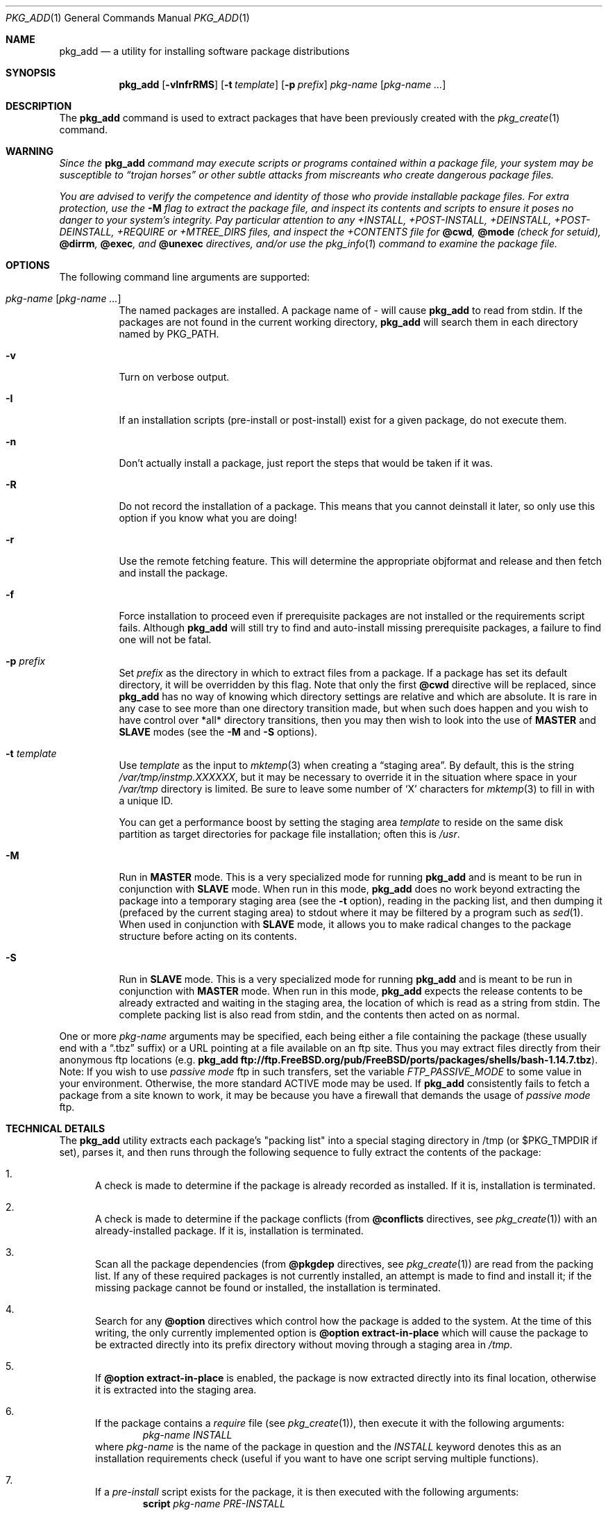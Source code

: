 .\"
.\" FreeBSD install - a package for the installation and maintainance
.\" of non-core utilities.
.\"
.\" Redistribution and use in source and binary forms, with or without
.\" modification, are permitted provided that the following conditions
.\" are met:
.\" 1. Redistributions of source code must retain the above copyright
.\"    notice, this list of conditions and the following disclaimer.
.\" 2. Redistributions in binary form must reproduce the above copyright
.\"    notice, this list of conditions and the following disclaimer in the
.\"    documentation and/or other materials provided with the distribution.
.\"
.\" Jordan K. Hubbard
.\"
.\"
.\"     @(#)pkg_add.1
.\" $FreeBSD$
.\"
.Dd November 25, 1994
.Dt PKG_ADD 1
.Os
.Sh NAME
.Nm pkg_add
.Nd a utility for installing software package distributions
.Sh SYNOPSIS
.Nm
.Op Fl vInfrRMS
.Op Fl t Ar template
.Op Fl p Ar prefix
.Ar pkg-name Op Ar pkg-name ...
.Sh DESCRIPTION
The
.Nm
command is used to extract packages that have been previously created
with the
.Xr pkg_create 1
command.
.Sh WARNING
.Bf -emphasis
Since the
.Nm
command may execute scripts or programs contained within a package file,
your system may be susceptible to
.Dq Em trojan horses
or other subtle
attacks from miscreants who create dangerous package files.
.Pp
You are advised to verify the competence and identity of those who
provide installable package files.  For extra protection, use the
.Fl M
flag to extract the package file, and inspect its contents and scripts to
ensure it poses no danger to your system's integrity.  Pay particular
attention to any +INSTALL, +POST-INSTALL, +DEINSTALL, +POST-DEINSTALL,
+REQUIRE or +MTREE_DIRS files, and inspect the +CONTENTS file for
.Cm @cwd ,
.Cm @mode
(check for setuid),
.Cm @dirrm ,
.Cm @exec ,
and
.Cm @unexec
directives, and/or use the
.Xr pkg_info 1
command to examine the package file.
.Ef
.Sh OPTIONS
The following command line arguments are supported:
.Bl -tag -width indent
.It Ar pkg-name Op Ar pkg-name ...
The named packages are installed.  A package name of - will cause
.Nm
to read from stdin.
If the packages are not found in the current
working directory,
.Nm
will search them in each directory named by
.Ev PKG_PATH .
.It Fl v
Turn on verbose output.
.It Fl I
If an installation scripts (pre-install or post-install) exist for a given
package, do not execute them.
.It Fl n
Don't actually install a package, just report the steps that
would be taken if it was.
.It Fl R
Do not record the installation of a package.  This means
that you cannot deinstall it later, so only use this option if
you know what you are doing!
.It Fl r
Use the remote fetching feature.
This will determine the appropriate
objformat and release and then fetch and install the package.
.It Fl f
Force installation to proceed even if prerequisite packages are not
installed or the requirements script fails.  Although
.Nm
will still try to find and auto-install missing prerequisite packages,
a failure to find one will not be fatal.
.It Fl p Ar prefix
Set
.Ar prefix
as the directory in which to extract files from a package.
If a package has set its default directory, it will be overridden
by this flag.  Note that only the first
.Cm @cwd
directive will be replaced, since
.Nm
has no way of knowing which directory settings are relative and
which are absolute.  It is rare in any case to see more than one
directory transition made, but when such does happen and you wish
to have control over *all* directory transitions, then you
may then wish to look into the use of
.Cm MASTER
and
.Cm SLAVE
modes (see the
.Fl M
and
.Fl S
options).
.It Fl t Ar template
Use
.Ar template
as the input to
.Xr mktemp 3
when creating a
.Dq staging area .
By default, this is the string
.Pa /var/tmp/instmp.XXXXXX ,
but it may be necessary to override it in the situation where
space in your
.Pa /var/tmp
directory is limited.  Be sure to leave some number of `X' characters
for
.Xr mktemp 3
to fill in with a unique ID.
.Pp
You can get a performance boost by setting the staging area
.Ar template
to reside on the same disk partition as target directories for package
file installation; often this is
.Pa /usr .
.It Fl M
Run in
.Cm MASTER
mode.  This is a very specialized mode for running
.Nm
and is meant to be run in conjunction with
.Cm SLAVE
mode.  When run in this mode,
.Nm
does no work beyond extracting the package into a temporary staging
area (see the
.Fl t
option), reading in the packing list, and then dumping it (prefaced by
the current staging area) to stdout where it may be filtered by a
program such as
.Xr sed 1 .
When used in conjunction with
.Cm SLAVE
mode, it allows you to make radical changes to the package structure
before acting on its contents.
.It Fl S
Run in
.Cm SLAVE
mode.  This is a very specialized mode for running
.Nm
and is meant to be run in conjunction with
.Cm MASTER
mode.  When run in this mode,
.Nm
expects the release contents to be already extracted and waiting
in the staging area, the location of which is read as a string
from stdin.  The complete packing list is also read from stdin,
and the contents then acted on as normal.
.El
.Pp
One or more
.Ar pkg-name
arguments may be specified, each being either a file containing the
package (these usually end with a
.Dq .tbz
suffix) or a
URL pointing at a file available on an ftp site.  Thus you may
extract files directly from their anonymous ftp locations (e.g.\&
.Nm
.Li ftp://ftp.FreeBSD.org/pub/FreeBSD/ports/packages/shells/bash-1.14.7.tbz ) .
Note:  If you wish to use
.Bf -emphasis
passive mode
.Ef
ftp in such transfers, set
the variable
.Bf -emphasis
FTP_PASSIVE_MODE
.Ef
to some value in your environment.  Otherwise, the more standard
ACTIVE mode may be used.  If
.Nm
consistently fails to fetch a package from a site known to work,
it may be because you have a firewall that demands the usage of
.Bf -emphasis
passive mode
.Ef
ftp.
.Sh TECHNICAL DETAILS
The
.Nm
utility extracts each package's "packing list" into a special staging
directory in /tmp (or $PKG_TMPDIR if set), parses it, and then runs
through the following sequence to fully extract the contents of the package:
.Bl -enum
.It
A check is made to determine if the package is already recorded as installed.
If it is, installation is terminated.
.It
A check is made to determine if the package conflicts (from
.Cm @conflicts
directives, see
.Xr pkg_create 1 )
with an already-installed package.
If it is, installation is terminated.
.It
Scan all the package dependencies (from
.Cm @pkgdep
directives, see
.Xr pkg_create 1 )
are read from the packing list.
If any of these required packages is not currently installed,
an attempt is made to find and install it;
if the missing package cannot be found or installed,
the installation is terminated.
.It
Search for any
.Cm @option
directives which control how the package is added to the system.
At the time of this writing, the only currently implemented option is
.Cm @option extract-in-place
which will cause the package to be extracted directly into its
prefix directory without moving through a staging area in
.Pa /tmp .
.It
If
.Cm @option extract-in-place
is enabled, the package is now extracted directly into its
final location, otherwise it is extracted into the staging area.
.It
If the package contains a
.Ar require
file (see
.Xr pkg_create 1 ) ,
then execute it with the following arguments:
.Bd -ragged -offset indent -compact
.Ar pkg-name
.Ar INSTALL
.Ed
where
.Ar pkg-name
is the name of the package in question and the
.Ar INSTALL
keyword denotes this as an installation requirements check (useful if
you want to have one script serving multiple functions).
.It
If a
.Ar pre-install
script exists for the package, it is then executed with the following
arguments:
.Bd -ragged -offset indent -compact
.Cm script
.Ar pkg-name
.Ar PRE-INSTALL
.Ed
.Pp
where
.Ar pkg-name
is the name of the package in question and
.Ar PRE-INSTALL
is a keyword denoting this as the preinstallation phase.
.Pp
.Sy Note :
The
.Ar PRE-INSTALL
keyword will not appear if separate scripts for pre-install and post-install
are given during package creation time (using the
.Fl i
and
.Fl I
flags to
.Xr pkg_create 1 ) .
.It
If
.Cm @option extract-in-place
is not used, then the packing list (this is the
.Pa +CONTENTS
file) is now used as a guide for moving (or copying, as necessary) files from
the staging area into their final locations.
.It
If the package contains an
.Ar mtreefile
file (see
.Xr pkg_create 1 ) ,
then mtree is invoked as:
.Bd -ragged -offset indent -compact
.Cm mtree
.Fl u
.Fl f
.Ar mtreefile
.Fl d
.Fl e
.Fl p
.Pa prefix
.Ed
where
.Pa prefix
is either the prefix specified with the
.Fl p
flag or, if no
.Fl p
flag was specified, the name of the first directory named by a
.Cm @cwd
directive within this package.
.It
If a
.Ar post-install
script exists for the package, it is then executed as
.Bd -ragged -offset indent -compact
.Cm script
.Ar pkg-name
.Ar POST-INSTALL
.Ed
where
.Ar pkg-name
is the name of the package in question and
.Ar POST-INSTALL
is a keyword denoting this as the post-installation phase.
.Pp
.Sy Note :
The
.Ar POST-INSTALL
keyword will not appear if separate scripts for pre-install and post-install
are given during package creation time (using the
.Fl i
and
.Fl I
flags to
.Xr pkg_create 1 ) .
.Pp
Reasoning behind passing keywords such as
.Ar POST-INSTALL
and
.Ar PRE-INSTALL
is that this allows you to write a single
.Ar install
script that does both
.Dq before and after
actions.
But, separating the
functionality is more advantageous and easier from a maintenance viewpoint.
.It
After installation is complete, a copy of the packing list,
.Ar deinstall
script, description, and display files are copied into
.Pa /var/db/pkg/<pkg-name>
for subsequent possible use by
.Xr pkg_delete 1 .
Any package dependencies are recorded in the other packages'
.Pa /var/db/pkg/<other-pkg>/+REQUIRED_BY
file
(if the environment variable PKG_DBDIR is set, this overrides the
.Pa /var/db/pkg/
path shown above).
.It
Finally, the staging area is deleted and the program terminates.
.El
.Pp
All the scripts are called with the environment variable
.Ev PKG_PREFIX
set to the installation prefix (see the
.Fl p
option above).  This allows a package author to write a script
that reliably performs some action on the directory where the package
is installed, even if the user might change it with the
.Fl p
flag to
.Cm pkg_add .
.Sh ENVIRONMENT
The value of the
.Ev PKG_PATH
is used if a given package can't be found.  The environment variable
should be a series of entries separated by colons.  Each entry
consists of a directory name.
The current directory may be indicated
implicitly by an empty directory name, or explicitly by a single
period.
.Pp
The environment variable
.Ev PKG_DBDIR
specifies an alternative location for the installed package database,
default location is
.Pa /var/db/pkg .
.Pp
The environment variables
.Ev PKG_TMPDIR
and
.Ev TMPDIR ,
in that order, are taken to name temporary directories where
.Nm
will attempt to create its staging area in.
If these variables are not present or if the directories named lack
sufficient space, then
.Nm
will use the first of
.Pa /var/tmp ,
.Pa /tmp
or
.Pa /usr/tmp
with sufficient space.
.Pp
The environment variable
.Ev PACKAGEROOT
specifies an alternate location for
.Nm
to fetch from.
The fetch URL is built using this environment variable and the automatic
directory logic that
.Nm
uses when the
.Fl r
option is invoked.
An example setting would be
.Qq Li ftp://ftp3.FreeBSD.org .
.Pp
The environment variable
.Ev PACKAGESITE
specifies an alternate location for
.Nm
to fetch from.
This variable subverts the automatic directory logic
that
.Nm
uses when the
.Fl r
option is invoked.
Thus it should be a complete URL to the remote package file(s).
.Sh FILES
.Bl -tag -width /var/db/pkg -compact
.It Pa /var/tmp
Temporary directory for creating the staging area, if environmental variables
.Ev PKG_TMPDIR
or
.Ev TMPDIR
do not point to a suitable directory.
.It Pa /tmp
Next choice if
.Pa /var/tmp
does not exist or has insufficient space.
.It Pa /usr/tmp
Last choice if
.Pa /var/tmp
and
.Pa /tmp
are not suitable for creating the staging area.
.It Pa /var/db/pkg
Default location of the installed package database.
.El
.Sh SEE ALSO
.Xr pkg_create 1 ,
.Xr pkg_delete 1 ,
.Xr pkg_info 1 ,
.Xr pkg_version 1 ,
.Xr mktemp 3 ,
.Xr sysconf 3 ,
.Xr mtree 8
.Sh AUTHORS
.An Jordan Hubbard
.Sh CONTRIBUTORS
.An John Kohl Aq jtk@rational.com
.Sh BUGS
Hard links between files in a distribution are only preserved if either
(1) the staging area is on the same file system as the target directory of
all the links to the file, or (2) all the links to the file are bracketed by
.Cm @cwd
directives in the contents file,
.Em and
the link names are extracted with a single
.Cm tar
command (not split between
invocations due to exec argument-space limitations--this depends on the
value returned by
.Fn sysconf _SC_ARG_MAX ) .
.Pp
Sure to be others.
